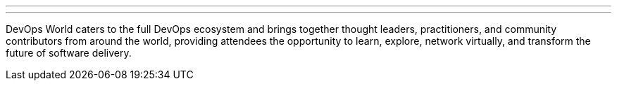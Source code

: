 ---
:page-eventTitle: DevOps World 2020
:page-eventLocation: Virtual
:page-eventStartDate: 2020-09-22T06:00:00
:page-eventEndDate: 2020-09-24T23:00:00
:page-eventLink: https://www.cloudbees.com/devops-world
---

DevOps World caters to the full DevOps ecosystem and brings together thought leaders, practitioners, and community contributors from around the world, providing attendees the opportunity to learn, explore, network virtually, and transform the future of software delivery.
